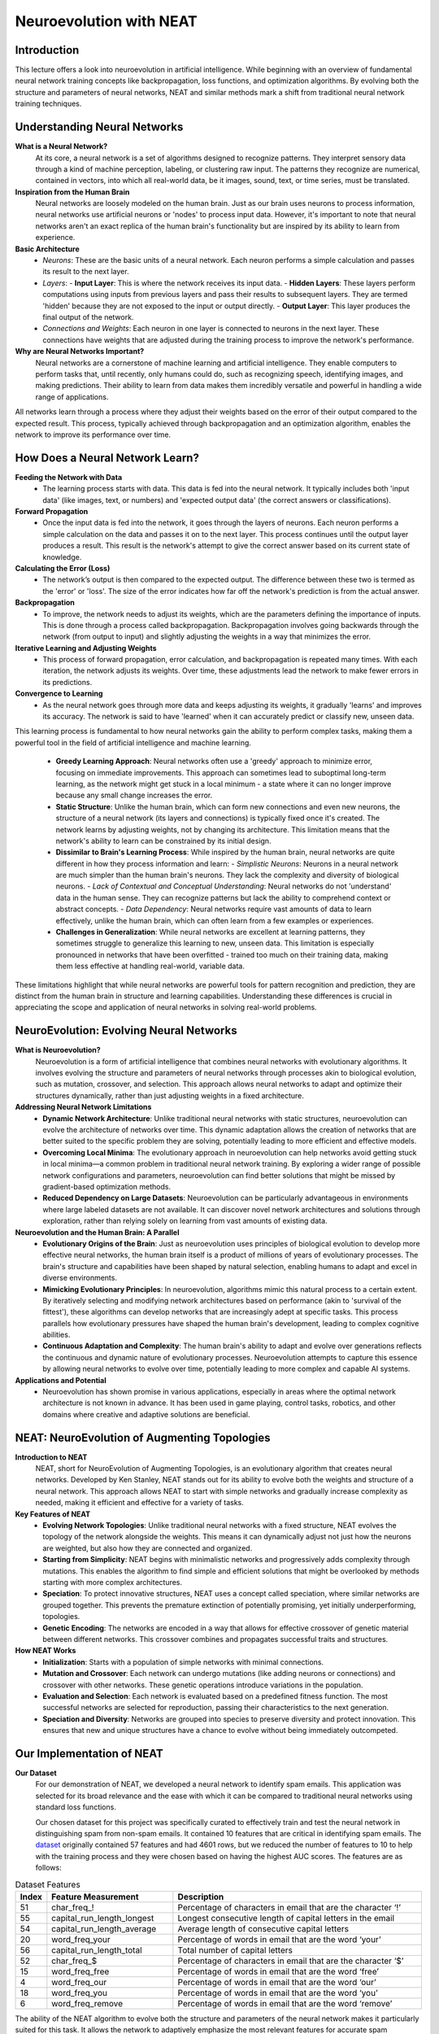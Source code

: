 Neuroevolution with NEAT
========================

Introduction
------------
This lecture offers a look into neuroevolution in artificial intelligence. While beginning with an overview of fundamental neural network training concepts like backpropagation, loss functions, and optimization algorithms. By evolving both the structure and parameters of neural networks, NEAT and similar methods mark a shift from traditional neural network training techniques. 

Understanding Neural Networks
-----------------------------

**What is a Neural Network?**
   At its core, a neural network is a set of algorithms designed to recognize patterns. They interpret sensory data through a kind of machine perception, labeling, or clustering raw input. The patterns they recognize are numerical, contained in vectors, into which all real-world data, be it images, sound, text, or time series, must be translated.

**Inspiration from the Human Brain**
   Neural networks are loosely modeled on the human brain. Just as our brain uses neurons to process information, neural networks use artificial neurons or 'nodes' to process input data. However, it's important to note that neural networks aren't an exact replica of the human brain's functionality but are inspired by its ability to learn from experience.

**Basic Architecture**
   - *Neurons*: These are the basic units of a neural network. Each neuron performs a simple calculation and passes its result to the next layer.
   - *Layers*:
     - **Input Layer**: This is where the network receives its input data.
     - **Hidden Layers**: These layers perform computations using inputs from previous layers and pass their results to subsequent layers. They are termed 'hidden' because they are not exposed to the input or output directly.
     - **Output Layer**: This layer produces the final output of the network.
   - *Connections and Weights*: Each neuron in one layer is connected to neurons in the next layer. These connections have weights that are adjusted during the training process to improve the network's performance.

**Why are Neural Networks Important?**
   Neural networks are a cornerstone of machine learning and artificial intelligence. They enable computers to perform tasks that, until recently, only humans could do, such as recognizing speech, identifying images, and making predictions. Their ability to learn from data makes them incredibly versatile and powerful in handling a wide range of applications.

All networks learn through a process where they adjust their weights based on the error of their output compared to the expected result. This process, typically achieved through backpropagation and an optimization algorithm, enables the network to improve its performance over time.


How Does a Neural Network Learn?
--------------------------------

**Feeding the Network with Data**
   - The learning process starts with data. This data is fed into the neural network. It typically includes both 'input data' (like images, text, or numbers) and 'expected output data' (the correct answers or classifications).

**Forward Propagation**
   - Once the input data is fed into the network, it goes through the layers of neurons. Each neuron performs a simple calculation on the data and passes it on to the next layer. This process continues until the output layer produces a result. This result is the network's attempt to give the correct answer based on its current state of knowledge.

**Calculating the Error (Loss)**
   - The network’s output is then compared to the expected output. The difference between these two is termed as the 'error' or 'loss'. The size of the error indicates how far off the network's prediction is from the actual answer.

**Backpropagation**
   - To improve, the network needs to adjust its weights, which are the parameters defining the importance of inputs. This is done through a process called backpropagation. Backpropagation involves going backwards through the network (from output to input) and slightly adjusting the weights in a way that minimizes the error.

**Iterative Learning and Adjusting Weights**
   - This process of forward propagation, error calculation, and backpropagation is repeated many times. With each iteration, the network adjusts its weights. Over time, these adjustments lead the network to make fewer errors in its predictions.

**Convergence to Learning**
   - As the neural network goes through more data and keeps adjusting its weights, it gradually 'learns' and improves its accuracy. The network is said to have 'learned' when it can accurately predict or classify new, unseen data.

This learning process is fundamental to how neural networks gain the ability to perform complex tasks, making them a powerful tool in the field of artificial intelligence and machine learning.

   - **Greedy Learning Approach**: Neural networks often use a 'greedy' approach to minimize error, focusing on immediate improvements. This approach can sometimes lead to suboptimal long-term learning, as the network might get stuck in a local minimum - a state where it can no longer improve because any small change increases the error.

   - **Static Structure**: Unlike the human brain, which can form new connections and even new neurons, the structure of a neural network (its layers and connections) is typically fixed once it's created. The network learns by adjusting weights, not by changing its architecture. This limitation means that the network's ability to learn can be constrained by its initial design.

   - **Dissimilar to Brain's Learning Process**: While inspired by the human brain, neural networks are quite different in how they process information and learn:
     - *Simplistic Neurons*: Neurons in a neural network are much simpler than the human brain's neurons. They lack the complexity and diversity of biological neurons.
     - *Lack of Contextual and Conceptual Understanding*: Neural networks do not 'understand' data in the human sense. They can recognize patterns but lack the ability to comprehend context or abstract concepts.
     - *Data Dependency*: Neural networks require vast amounts of data to learn effectively, unlike the human brain, which can often learn from a few examples or experiences.

   - **Challenges in Generalization**: While neural networks are excellent at learning patterns, they sometimes struggle to generalize this learning to new, unseen data. This limitation is especially pronounced in networks that have been overfitted - trained too much on their training data, making them less effective at handling real-world, variable data.

These limitations highlight that while neural networks are powerful tools for pattern recognition and prediction, they are distinct from the human brain in structure and learning capabilities. Understanding these differences is crucial in appreciating the scope and application of neural networks in solving real-world problems.


NeuroEvolution: Evolving Neural Networks
----------------------------------------

**What is Neuroevolution?**
   Neuroevolution is a form of artificial intelligence that combines neural networks with evolutionary algorithms. It involves evolving the structure and parameters of neural networks through processes akin to biological evolution, such as mutation, crossover, and selection. This approach allows neural networks to adapt and optimize their structures dynamically, rather than just adjusting weights in a fixed architecture.

**Addressing Neural Network Limitations**
   - **Dynamic Network Architecture**: Unlike traditional neural networks with static structures, neuroevolution can evolve the architecture of networks over time. This dynamic adaptation allows the creation of networks that are better suited to the specific problem they are solving, potentially leading to more efficient and effective models.

   - **Overcoming Local Minima**: The evolutionary approach in neuroevolution can help networks avoid getting stuck in local minima—a common problem in traditional neural network training. By exploring a wider range of possible network configurations and parameters, neuroevolution can find better solutions that might be missed by gradient-based optimization methods.

   - **Reduced Dependency on Large Datasets**: Neuroevolution can be particularly advantageous in environments where large labeled datasets are not available. It can discover novel network architectures and solutions through exploration, rather than relying solely on learning from vast amounts of existing data.

**Neuroevolution and the Human Brain: A Parallel**
   - **Evolutionary Origins of the Brain**: Just as neuroevolution uses principles of biological evolution to develop more effective neural networks, the human brain itself is a product of millions of years of evolutionary processes. The brain's structure and capabilities have been shaped by natural selection, enabling humans to adapt and excel in diverse environments.

   - **Mimicking Evolutionary Principles**: In neuroevolution, algorithms mimic this natural process to a certain extent. By iteratively selecting and modifying network architectures based on performance (akin to 'survival of the fittest'), these algorithms can develop networks that are increasingly adept at specific tasks. This process parallels how evolutionary pressures have shaped the human brain's development, leading to complex cognitive abilities.

   - **Continuous Adaptation and Complexity**: The human brain's ability to adapt and evolve over generations reflects the continuous and dynamic nature of evolutionary processes. Neuroevolution attempts to capture this essence by allowing neural networks to evolve over time, potentially leading to more complex and capable AI systems.



**Applications and Potential**
   - Neuroevolution has shown promise in various applications, especially in areas where the optimal network architecture is not known in advance. It has been used in game playing, control tasks, robotics, and other domains where creative and adaptive solutions are beneficial.


NEAT: NeuroEvolution of Augmenting Topologies
---------------------------------------------

**Introduction to NEAT**
   NEAT, short for NeuroEvolution of Augmenting Topologies, is an evolutionary algorithm that creates neural networks. Developed by Ken Stanley, NEAT stands out for its ability to evolve both the weights and structure of a neural network. This approach allows NEAT to start with simple networks and gradually increase complexity as needed, making it efficient and effective for a variety of tasks.

**Key Features of NEAT**
   - **Evolving Network Topologies**: Unlike traditional neural networks with a fixed structure, NEAT evolves the topology of the network alongside the weights. This means it can dynamically adjust not just how the neurons are weighted, but also how they are connected and organized.
   - **Starting from Simplicity**: NEAT begins with minimalistic networks and progressively adds complexity through mutations. This enables the algorithm to find simple and efficient solutions that might be overlooked by methods starting with more complex architectures.
   - **Speciation**: To protect innovative structures, NEAT uses a concept called speciation, where similar networks are grouped together. This prevents the premature extinction of potentially promising, yet initially underperforming, topologies.
   - **Genetic Encoding**: The networks are encoded in a way that allows for effective crossover of genetic material between different networks. This crossover combines and propagates successful traits and structures.

**How NEAT Works**
   - **Initialization**: Starts with a population of simple networks with minimal connections.
   - **Mutation and Crossover**: Each network can undergo mutations (like adding neurons or connections) and crossover with other networks. These genetic operations introduce variations in the population.
   - **Evaluation and Selection**: Each network is evaluated based on a predefined fitness function. The most successful networks are selected for reproduction, passing their characteristics to the next generation.
   - **Speciation and Diversity**: Networks are grouped into species to preserve diversity and protect innovation. This ensures that new and unique structures have a chance to evolve without being immediately outcompeted.


Our Implementation of NEAT
--------------------------

**Our Dataset**
   For our demonstration of NEAT, we developed a neural network to identify spam emails. This application was selected for its broad relevance and the ease with which it can be compared to traditional neural networks using standard loss functions.

   Our chosen dataset for this project was specifically curated to effectively train and test the neural network in distinguishing spam from non-spam emails. It contained 10 features that are critical in identifying spam emails. The `dataset <https://archive.ics.uci.edu/dataset/94/spambase>`_ originally contained 57 features and had 4601 rows, but we reduced the number of features to 10 to help with the training process and they were chosen based on having the highest AUC scores. The features are as follows:

.. list-table:: Dataset Features
   :widths: 5 25 50
   :header-rows: 1

   * - Index
     - Feature Measurement
     - Description
   * - 51 
     - char_freq\_! 
     - Percentage of characters in email that are the character ‘!’
   * - 55
     - capital_run_length_longest
     - Longest consecutive length of capital letters in the email
   * - 54
     - capital_run_length_average
     - Average length of consecutive capital letters
   * - 20
     - word_freq_your
     - Percentage of words in email that are the word ‘your’
   * - 56
     - capital_run_length_total
     - Total number of capital letters
   * - 52
     - char_freq\_$
     - Percentage of characters in email that are the character ‘$’
   * - 15
     - word_freq_free
     - Percentage of words in email that are the word ‘free’
   * - 4
     - word_freq_our
     - Percentage of words in email that are the word ‘our’
   * - 18
     - word_freq_you
     - Percentage of words in email that are the word ‘you’
   * - 6
     - word_freq_remove
     - Percentage of words in email that are the word ‘remove’

The ability of the NEAT algorithm to evolve both the structure and parameters of the neural network makes it particularly suited for this task. It allows the network to adaptively emphasize the most relevant features for accurate spam detection, potentially leading to more effective results compared to traditional neural network approaches.


This implementation showcases the practical utility of NEAT in a real-world application, demonstrating its potential for creating sophisticated and efficient neural network models.

**NEAT Implementation**
   - **NEAT-Python**: We used the `NEAT Python <https://neat-python.readthedocs.io/en/latest/index.html>`_ library to implement NEAT. This library provides a simple and intuitive interface for creating and training neural networks using NEAT.

.. code-block:: python

   with open("Project/pruned.csv", "r", encoding="utf8") as file:
      reader = csv.reader(file)
      data = np.array(list(reader)).astype(float)
      inputs = data[:, :-1]
      outputs = data[:, -1]

The above code reads the data from the csv file and stores it in a numpy array. 

.. code-block:: python

   def eval_genomes(genomes, config):
      for genome_id, genome in genomes:
         genome.fitness = float(len(outputs))
         net = neat.nn.FeedForwardNetwork.create(genome, config)
         for xi, xo in zip(inputs, outputs):
               output = net.activate(xi)
               genome.fitness -= (output[0] - xo) ** 2

The above code evaluates the fitness of each genome in the population. The fitness is calculated as the mean squared error between the network's output and the expected output.

.. code-block:: python

   def run(config_file):
      # Load configuration.
      config = neat.Config(
         neat.DefaultGenome,
         neat.DefaultReproduction,
         neat.DefaultSpeciesSet,
         neat.DefaultStagnation,
         config_file,
      )

      # Create the population, which is the top-level object for a NEAT run.
      p = neat.Population(config)

      # Add a stdout reporter to show progress in the terminal.
      p.add_reporter(neat.StdOutReporter(True))
      stats = neat.StatisticsReporter()
      p.add_reporter(stats)

      # Run for up to 300 generations.
      winner = p.run(eval_genomes, 1000)

      # Display the winning genome.
      print("\nBest genome:\n{!s}".format(winner))

      # Show output of the most fit genome against training data.
      print("\nOutput:")
      winner_net = neat.nn.FeedForwardNetwork.create(winner, config)
      error_rate = 0
      for xi, xo in zip(inputs, outputs):
         output = winner_net.activate(xi)
         if round(output[0]) != xo:
               error_rate += 1
         print("input {!r}, expected output {!r}, got {!r}".format(xi, xo, output))
      print("Error rate: ", error_rate / len(outputs))

The above code runs the NEAT algorithm for 1000 generations, with a population size of 1000. The algorithm uses the above evaluation function to calculate the fitness of each genome in the population. The algorithm also uses the above config file to configure the algorithm.


**Pretty "NEAT" Results**

.. figure:: visualize-pruned.png
   :width: 500 px
   :align: center
   :target: google.com

   The above image shows the final pruned network after training. The network has 10 input nodes, 1 output node, and 5 hidden nodes. The network was trained for 1000 generations, with a population size of 1000.

.. figure:: avg_fitness.png
   :width: 500 px
   :align: center
   :target: google.com

   The above graph shows the average fitness of the population over 1000 generations. The fitness is calculated as the mean squared error between the network's output and the expected output. The fitness increases over time as the network learns to better predict the correct output.

.. figure:: Speciation.png
   :width: 500 px
   :align: center
   :target: google.com

   The above graph shows the number of species and the number of genomes in each in the population over 1000 generations. The number of species decreases over time as the initial population species stagnates and gets removed.


**Sources**
[1] `NEAT - Wikipedia <https://en.wikipedia.org/wiki/Neuroevolution_of_augmenting_topologies>`_
[2] `Evolving Neural Networks through Augmenting Topologies <http://nn.cs.utexas.edu/downloads/papers/stanley.ec02.pdf>`_
[3] `NeuroEvolution of Augmenting Topologies (NEAT) in Python <https://www.geeksforgeeks.org/neuroevolution-of-augmenting-topologies-neat-in-python/>`_
[4] `NEAT-Python <https://github.com/CodeReclaimers/neat-python>`_
[5] `NEAT Implementations <https://github.com/NEAT-Implementations>`_
[6] `Neural Networks Research Group <http://nn.cs.utexas.edu/>`_
[7] `The Hundred-Page Machine Learning Book by Andriy Burkov <https://themlbook.com/>`_
[8] `what is a  Neural Network MIT <https://news.mit.edu/2017/explained-neural-networks-deep-learning-0414>`_
